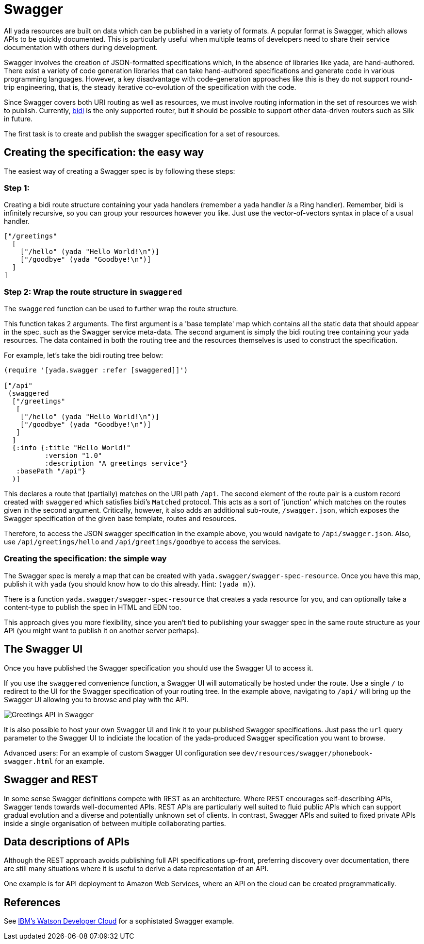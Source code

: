 [[swagger]]
= Swagger

All yada resources are built on data which can be published in a variety
of formats. A popular format is Swagger, which allows APIs to be quickly
documented. This is particularly useful when multiple teams of
developers need to share their service documentation with others during
development.

Swagger involves the creation of JSON-formatted specifications which, in
the absence of libraries like yada, are hand-authored. There exist a
variety of code generation libraries that can take hand-authored
specifications and generate code in various programming languages.
However, a key disadvantage with code-generation approaches like this is
they do not support round-trip engineering, that is, the steady
iterative co-evolution of the specification with the code.

Since Swagger covers both URI routing as well as resources, we must
involve routing information in the set of resources we wish to publish.
Currently, https://github.com/juxt/bidi[bidi] is the only supported
router, but it should be possible to support other data-driven routers
such as Silk in future.

The first task is to create and publish the swagger specification for a
set of resources.

[[creating-the-specification-the-easy-way]]
== Creating the specification: the easy way

The easiest way of creating a Swagger spec is by following these steps:

[[step-1]]
=== Step 1:

Creating a bidi route structure containing your yada handlers (remember
a yada handler _is_ a Ring handler). Remember, bidi is infinitely
recursive, so you can group your resources however you like. Just use
the vector-of-vectors syntax in place of a usual handler.

[source,clojure]
----
["/greetings"
  [
    ["/hello" (yada "Hello World!\n")]
    ["/goodbye" (yada "Goodbye!\n")]
  ]
]
----

[[step-2-wrap-the-route-structure-in-swaggered]]
=== Step 2: Wrap the route structure in `swaggered`

The `swaggered` function can be used to further wrap the route
structure.

This function takes 2 arguments. The first argument is a 'base template'
map which contains all the static data that should appear in the spec.
such as the Swagger service meta-data. The second argument is simply the
bidi routing tree containing your yada resources. The data contained in
both the routing tree and the resources themselves is used to construct
the specification.

For example, let's take the bidi routing tree below:

[source,clojure]
----
(require '[yada.swagger :refer [swaggered]]')

["/api"
 (swaggered
  ["/greetings"
   [
    ["/hello" (yada "Hello World!\n")]
    ["/goodbye" (yada "Goodbye!\n")]
   ]
  ]
  {:info {:title "Hello World!"
          :version "1.0"
          :description "A greetings service"}
   :basePath "/api"}
  )]
----

This declares a route that (partially) matches on the URI path `/api`.
The second element of the route pair is a custom record created with
`swaggered` which satisfies bidi's `Matched` protocol. This acts as a
sort of 'junction' which matches on the routes given in the second
argument. Critically, however, it also adds an additional sub-route,
`/swagger.json`, which exposes the Swagger specification of the given
base template, routes and resources.

Therefore, to access the JSON swagger specification in the example
above, you would navigate to `/api/swagger.json`. Also, use
`/api/greetings/hello` and `/api/greetings/goodbye` to access the
services.

[[creating-the-specification-the-simple-way]]
=== Creating the specification: the simple way

The Swagger spec is merely a map that can be created with
`yada.swagger/swagger-spec-resource`. Once you have this map, publish it
with `yada` (you should know how to do this already. Hint: `(yada m)`).

There is a function `yada.swagger/swagger-spec-resource` that creates a
yada resource for you, and can optionally take a content-type to publish
the spec in HTML and EDN too.

This approach gives you more flexibility, since you aren't tied to
publishing your swagger spec in the same route structure as your API
(you might want to publish it on another server perhaps).

[[the-swagger-ui]]
== The Swagger UI

Once you have published the Swagger specification you should use the
Swagger UI to access it.

If you use the `swaggered` convenience function, a Swagger UI will
automatically be hosted under the route. Use a single `/` to redirect to
the UI for the Swagger specification of your routing tree. In the
example above, navigating to `/api/` will bring up the Swagger UI
allowing you to browse and play with the API.

image:greetings-swagger.png[Greetings API in Swagger]

It is also possible to host your own Swagger UI and link it to your
published Swagger specifications. Just pass the `url` query parameter to
the Swagger UI to indiciate the location of the yada-produced Swagger
specification you want to browse.

Advanced users: For an example of custom Swagger UI configuration see
`dev/resources/swagger/phonebook-swagger.html` for an example.

== Swagger and REST

In some sense Swagger definitions compete with REST as an architecture. Where REST encourages self-describing APIs, Swagger tends towards well-documented APIs. REST APIs are particularly well suited to fluid public APIs which can support gradual evolution and a diverse and potentially unknown set of clients. In contrast, Swagger APIs and suited to fixed private APIs inside a single organisation of between multiple collaborating parties.

== Data descriptions of APIs

Although the REST approach avoids publishing full API specifications up-front, preferring discovery over documentation, there are still many situations where it is useful to derive a data representation of an API.

One example is for API deployment to Amazon Web Services, where an API on the cloud can be created programmatically.

[[references]]
== References

See
http://www.ibm.com/smarterplanet/us/en/ibmwatson/developercloud/apis/[IBM's
Watson Developer Cloud] for a sophistated Swagger example.
